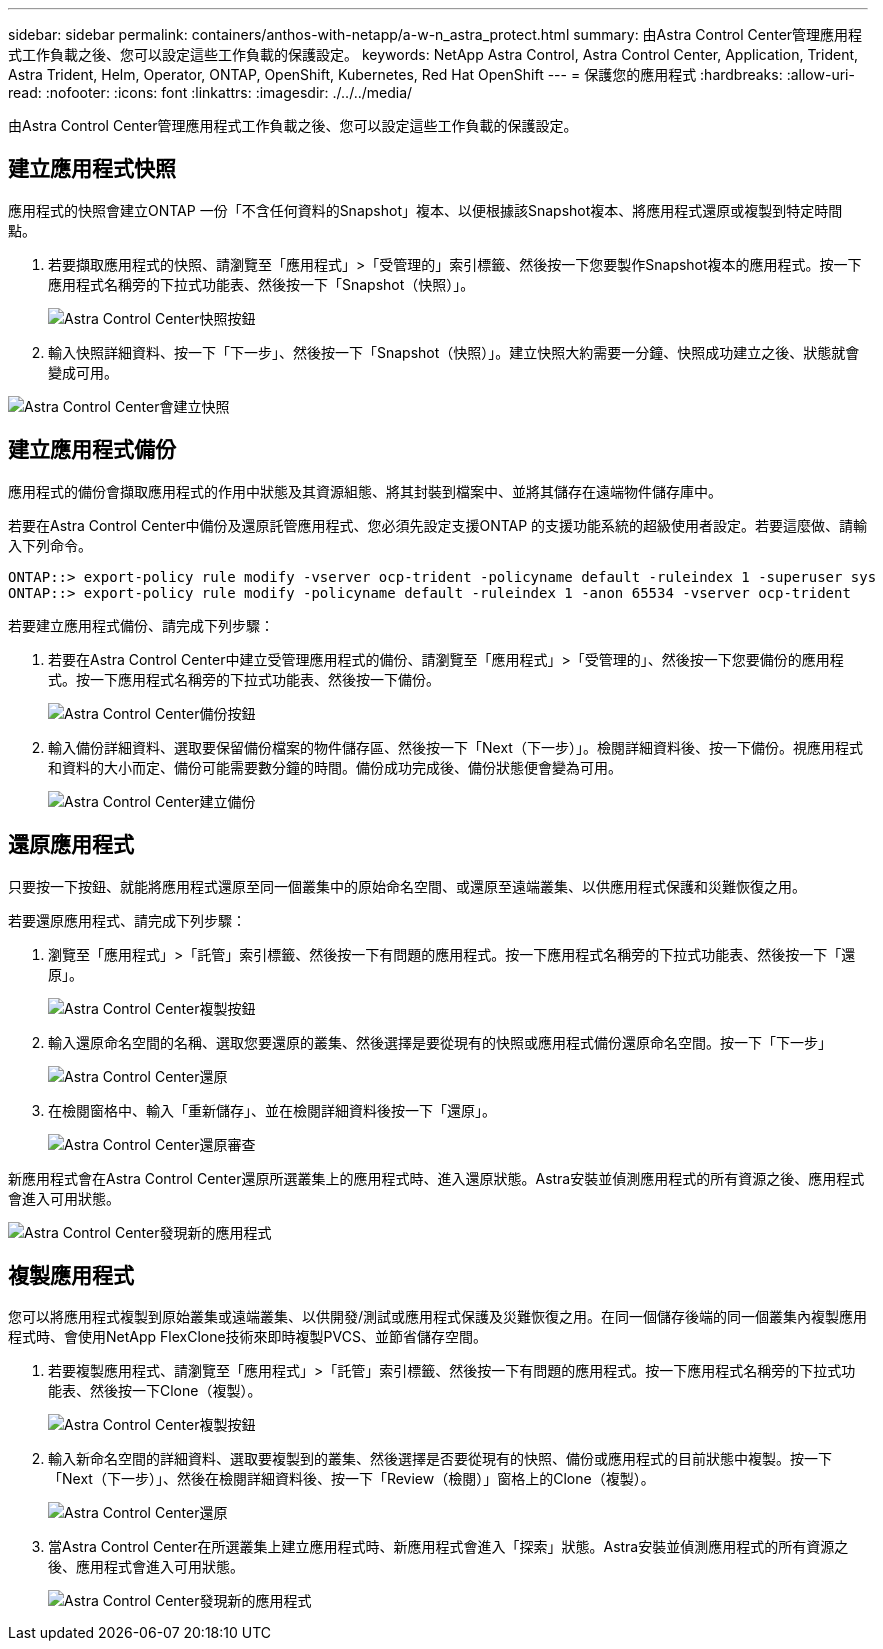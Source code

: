---
sidebar: sidebar 
permalink: containers/anthos-with-netapp/a-w-n_astra_protect.html 
summary: 由Astra Control Center管理應用程式工作負載之後、您可以設定這些工作負載的保護設定。 
keywords: NetApp Astra Control, Astra Control Center, Application, Trident, Astra Trident, Helm, Operator, ONTAP, OpenShift, Kubernetes, Red Hat OpenShift 
---
= 保護您的應用程式
:hardbreaks:
:allow-uri-read: 
:nofooter: 
:icons: font
:linkattrs: 
:imagesdir: ./../../media/


[role="lead"]
由Astra Control Center管理應用程式工作負載之後、您可以設定這些工作負載的保護設定。



== 建立應用程式快照

應用程式的快照會建立ONTAP 一份「不含任何資料的Snapshot」複本、以便根據該Snapshot複本、將應用程式還原或複製到特定時間點。

. 若要擷取應用程式的快照、請瀏覽至「應用程式」>「受管理的」索引標籤、然後按一下您要製作Snapshot複本的應用程式。按一下應用程式名稱旁的下拉式功能表、然後按一下「Snapshot（快照）」。
+
image:redhat_openshift_image130.jpg["Astra Control Center快照按鈕"]

. 輸入快照詳細資料、按一下「下一步」、然後按一下「Snapshot（快照）」。建立快照大約需要一分鐘、快照成功建立之後、狀態就會變成可用。


image:redhat_openshift_image131.jpg["Astra Control Center會建立快照"]



== 建立應用程式備份

應用程式的備份會擷取應用程式的作用中狀態及其資源組態、將其封裝到檔案中、並將其儲存在遠端物件儲存庫中。

若要在Astra Control Center中備份及還原託管應用程式、您必須先設定支援ONTAP 的支援功能系統的超級使用者設定。若要這麼做、請輸入下列命令。

[listing]
----
ONTAP::> export-policy rule modify -vserver ocp-trident -policyname default -ruleindex 1 -superuser sys
ONTAP::> export-policy rule modify -policyname default -ruleindex 1 -anon 65534 -vserver ocp-trident
----
若要建立應用程式備份、請完成下列步驟：

. 若要在Astra Control Center中建立受管理應用程式的備份、請瀏覽至「應用程式」>「受管理的」、然後按一下您要備份的應用程式。按一下應用程式名稱旁的下拉式功能表、然後按一下備份。
+
image:redhat_openshift_image132.jpg["Astra Control Center備份按鈕"]

. 輸入備份詳細資料、選取要保留備份檔案的物件儲存區、然後按一下「Next（下一步）」。檢閱詳細資料後、按一下備份。視應用程式和資料的大小而定、備份可能需要數分鐘的時間。備份成功完成後、備份狀態便會變為可用。
+
image:redhat_openshift_image133.jpg["Astra Control Center建立備份"]





== 還原應用程式

只要按一下按鈕、就能將應用程式還原至同一個叢集中的原始命名空間、或還原至遠端叢集、以供應用程式保護和災難恢復之用。

若要還原應用程式、請完成下列步驟：

. 瀏覽至「應用程式」>「託管」索引標籤、然後按一下有問題的應用程式。按一下應用程式名稱旁的下拉式功能表、然後按一下「還原」。
+
image:redhat_openshift_image134.jpg["Astra Control Center複製按鈕"]

. 輸入還原命名空間的名稱、選取您要還原的叢集、然後選擇是要從現有的快照或應用程式備份還原命名空間。按一下「下一步」
+
image:redhat_openshift_image135.jpg["Astra Control Center還原"]

. 在檢閱窗格中、輸入「重新儲存」、並在檢閱詳細資料後按一下「還原」。
+
image:redhat_openshift_image136.jpg["Astra Control Center還原審查"]



新應用程式會在Astra Control Center還原所選叢集上的應用程式時、進入還原狀態。Astra安裝並偵測應用程式的所有資源之後、應用程式會進入可用狀態。

image:redhat_openshift_image137.jpg["Astra Control Center發現新的應用程式"]



== 複製應用程式

您可以將應用程式複製到原始叢集或遠端叢集、以供開發/測試或應用程式保護及災難恢復之用。在同一個儲存後端的同一個叢集內複製應用程式時、會使用NetApp FlexClone技術來即時複製PVCS、並節省儲存空間。

. 若要複製應用程式、請瀏覽至「應用程式」>「託管」索引標籤、然後按一下有問題的應用程式。按一下應用程式名稱旁的下拉式功能表、然後按一下Clone（複製）。
+
image:redhat_openshift_image138.jpg["Astra Control Center複製按鈕"]

. 輸入新命名空間的詳細資料、選取要複製到的叢集、然後選擇是否要從現有的快照、備份或應用程式的目前狀態中複製。按一下「Next（下一步）」、然後在檢閱詳細資料後、按一下「Review（檢閱）」窗格上的Clone（複製）。
+
image:redhat_openshift_image139.jpg["Astra Control Center還原"]

. 當Astra Control Center在所選叢集上建立應用程式時、新應用程式會進入「探索」狀態。Astra安裝並偵測應用程式的所有資源之後、應用程式會進入可用狀態。
+
image:redhat_openshift_image140.jpg["Astra Control Center發現新的應用程式"]


